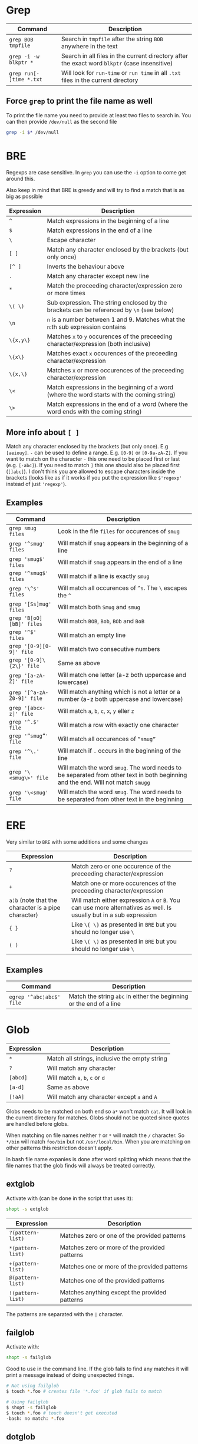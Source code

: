 * Grep

| Command                  | Description                                                                                   |
|--------------------------+-----------------------------------------------------------------------------------------------|
| ~grep BOB tmpfile~       | Search in ~tmpfile~ after the string ~BOB~ anywhere in the text                               |
| ~grep -i -w blkptr *~    | Search in all files in the current directory after the exact word ~blkptr~ (case insensitive) |
| ~grep run[- ]time *.txt~ | Will look for ~run-time~ or ~run time~ in all ~.txt~ files in the current directory           |

** Force ~grep~ to print the file name as well

To print the file name you need to provide at least two files to search in. You
can then provide ~/dev/null~ as the second file

#+BEGIN_SRC bash
grep -i $* /dev/null
#+END_SRC

* BRE

Regexps are case sensitive. In ~grep~ you can use the ~-i~ option to come get
around this.

Also keep in mind that BRE is greedy and will try to find a match that is as big
as possible

| Expression | Description                                                                                 |
|------------+---------------------------------------------------------------------------------------------|
| ~^~        | Match expressions in the beginning of a line                                                |
| ~$~        | Match expressions in the end of a line                                                      |
| ~\~        | Escape character                                                                            |
| ~[ ]~      | Match any character enclosed by the brackets (but only once)                                |
| ~[^ ]~     | Inverts the behaviour above                                                                 |
| ~.~        | Match any character except new line                                                         |
| ~*~        | Match the preceeding character/expression zero or more times                                |
| ~\( \)~    | Sub expression. The string enclosed by the brackets can be referenced by ~\n~ (see below)   |
| ~\n~       | ~n~ is a number between 1 and 9. Matches what the ~n~:th sub expression contains            |
| ~\{x,y\}~  | Matches ~x~ to ~y~ occurences of the preceeding character/expression (both inclusive)       |
| ~\{x\}~    | Matches exact ~x~ occurences of the preceeding character/expression                         |
| ~\{x,\}~   | Matches ~x~ or more occurences of the preceeding character/expression                       |
| ~\<~       | Match expressions in the beginning of a word (where the word starts with the coming string) |
| ~\>~       | Match expressions in the end of a word (where the word ends with the coming string)         |

** More info about ~[ ]~

Match any character enclosed by the brackets (but only once). E.g ~[aeiouy]~.
~-~ can be used to define a range. E.g. ~[0-9]~ or ~[0-9a-zA-Z]~. If you want to
match on the character ~-~ this one need to be placed first or last (e.g.
~[-abc]~). If you need to match ~]~ this one should also be placed first
(~[]abc]~). I don't think you are allowed to escape characters inside the
brackets (looks like as if it works if you put the expression like ~$'regexp'~
instead of just ~'regexp'~).

** Examples

| Command                    | Description                                                                                                                      |
|----------------------------+----------------------------------------------------------------------------------------------------------------------------------|
| ~grep smug files~          | Look in the file ~files~ for occurences of ~smug~                                                                                |
| ~grep '^smug' files~       | Will match if ~smug~ appears in the beginning of a line                                                                          |
| ~grep 'smug$' files~       | Will match if ~smug~ appears in the end of a line                                                                                |
| ~grep '^smug$' files~      | Will match if a line is exactly ~smug~                                                                                           |
| ~grep '\^s' files~         | Will match all occurences of ~^s~. The ~\~ escapes the ~^~                                                                       |
| ~grep '[Ss]mug' files~     | Will match both ~Smug~ and ~smug~                                                                                                |
| ~grep 'B[oO][bB]' files~   | Will match ~BOB~, ~Bob~, ~BOb~ and ~BoB~                                                                                         |
| ~grep '^$' files~          | Will match an empty line                                                                                                         |
| ~grep '[0-9][0-9]' file~   | Will match two consecutive numbers                                                                                               |
| ~grep '[0-9]\{2\}' file~   | Same as above                                                                                                                    |
| ~grep '[a-zA-Z]' file~     | Will match one letter (a-z both uppercase and lowercase)                                                                         |
| ~grep '[^a-zA-Z0-9]' file~ | Will match anything which is not a letter or a number (a-z both uppercase and lowercase)                                         |
| ~grep '[abcx-z]' file~     | Will match ~a~, ~b~, ~c~, ~x~, ~y~ eller ~z~                                                                                     |
| ~grep '^.$' file~          | Will match a row with exactly one character                                                                                      |
| ~grep '”smug”' file~       | Will match all occurences of ~”smug”~                                                                                            |
| ~grep '^\.' file~          | Will match if ~.~ occurs in the beginning of the line                                                                            |
| ~grep '\<smug\>' file~     | Will match the word ~smug~. The word needs to be separated from other text in both beginning and the end. Will not match ~smugg~ |
| ~grep '\<smug' file~       | Will match the word ~smug~. The word needs to be separated from other text in the beginning                                      |

* ERE

Very similar to ~BRE~ with some additions and some changes

| Expression                                          | Description                                                                                                        |
|-----------------------------------------------------+--------------------------------------------------------------------------------------------------------------------|
| ~?~                                                 | Match zero or one occurence of the preceeding character/expression                                                 |
| ~+~                                                 | Match one or more occurences of the preceeding character/expression                                                |
| ~a¦b~ (note that the character is a pipe character) | Will match either expression ~A~ or ~B~. You can use more alternatives as well. Is usually but in a sub expression |
| ~{ }~                                               | Like ~\{ \}~ as presented in ~BRE~ but you should no longer use ~\~                                                |
| ~( )~                                               | Like ~\( \)~ as presented in ~BRE~ but you should no longer use ~\~                                                |

** Examples

| Command                  | Description                                                         |
|--------------------------+---------------------------------------------------------------------|
| ~egrep '^abc¦abc$' file~ | Match the string ~abc~ in either the beginning or the end of a line |

* Glob

| Expression      | Description                                                                                                            |
|-----------------+------------------------------------------------------------------------------------------------------------------------|
| ~*~             | Match all strings, inclusive the empty string                                                                          |
| ~?~             | Will match any character                                                                                               |
| ~[abcd]~        | Will match ~a~, ~b~, ~c~ or ~d~                                                                                        |
| ~[a-d]~         | Same as above                                                                                                          |
| ~[!aA]~         | Will match any character except ~a~ and ~A~                                                                            |

Globs needs to be matched on both end so ~a*~ won't match ~cat~. It will look in
the current directory for matches. Globs should not be quoted since quotes are
handled before globs.

When matching on file names neither ~?~ or ~*~ will match the ~/~ character. So
~*/bin~ will match ~foo/bin~ but not ~/usr/local/bin~. When you are matching on
other patterns this restriction doesn't apply.

In bash file name expanies is done after word splitting which means that the
file names that the glob finds will always be treated correctly.

** extglob

Activate with (can be done in the script that uses it):

#+BEGIN_SRC bash
shopt -s extglob
#+END_SRC

| Expression        | Description                                   |
|-------------------+-----------------------------------------------|
| ~?(pattern-list)~ | Matches zero or one of the provided patterns  |
| ~*(pattern-list)~ | Matches zero or more of the provided patterns |
| ~+(pattern-list)~ | Matches one or more of the provided patterns  |
| ~@(pattern-list)~ | Matches one of the provided patterns          |
| ~!(pattern-list)~ | Matches anything except the provided patterns |

The patterns are separated with the ~|~ character.

** failglob

Activate with:

#+BEGIN_SRC bash
shopt -s failglob
#+END_SRC

Good to use in the command line. If the glob fails to find any matches it will
print a message instead of doing unexpected things.

#+BEGIN_SRC bash
# Not using failglob
$ touch *.foo # creates file '*.foo' if glob fails to match

# Using failglob
$ shopt -s failglob
$ touch *.foo # touch doesn't get executed
-bash: no match: *.foo
#+END_SRC


** dotglob

Activate with:

#+BEGIN_SRC bash
shopt -s dotglob
#+END_SRC

With this option globs will include files which starts with a ~.~ (i.e. hidden
files).

** globstar

Activate with:

#+BEGIN_SRC bash
shopt -s globstar
#+END_SRC

With this option you can use ~**~ to match directories in multiple levels
instead of only one

** ~GLOBIGNORE~ variable

This variable can be used to set which files glob is not allowed to expand to:

#+BEGIN_SRC bash
$ echo .*
. .. .bash_history .bash_logout .bashrc .inputrc .vimrc
$ GLOBIGNORE=.:..
$ echo .*
.bash_history .bash_logout .bashrc .inputrc .vimrc
#+END_SRC

** Character classes

| POSIX        | ASCII                                                      | Description                                                                                                            |
|--------------+------------------------------------------------------------+------------------------------------------------------------------------------------------------------------------------|
| ~[:alnum:]~  | ~[A-Za-z0-9]~                                              | Alphanumerical characters in the current locale (so the ascii representation is probably not always accurate)          |
| ~[:alpha:]~  | ~[A-Za-z]~                                                 | Letters                                                                                                                |
| ~[:lower:]~  | ~[a-z]~                                                    | Lower case letters                                                                                                     |
| ~[:upper:]~  | ~[A-Z]~                                                    | Upper case letters                                                                                                     |
| ~[:print:]~  | ~[\x20-\x7E]~                                              | Printable characters (including space)                                                                                 |
| ~[:graph:]~  | ~[\x21-\x7E]~                                              | Printable characters (excluding space)                                                                                 |
| ~[:punct:]~  | ~[][!"#$%&'()*+,./:;<=>?@\^_`{}-]~ and ~~~ and pipe symbol | Punctuation characters                                                                                                 |
| ~[:blank:]~  | ~[ \t]~                                                    | Tabs and spaces                                                                                                        |
| ~[:space:]~  | ~[ \t\r\n\v\f]~                                            | Matches all white space characters. E.g. ~form feed~, ~new line~, ~carriage return~, ~tab~, ~vertical tab~ and ~space~ |
| ~[:digit:]~  | ~[0-9]~                                                    | Matches any number and ~_~ and ~.~                                                                                     |
| ~[:xdigit:]~ | ~[A-Fa-f0-9]~                                              | Characters which can be interpreted as hexadecimal numbers                                                             |
| ~[:cntrl:]~  | ~[\x00-\x1F\x7F]~                                          | Control characters                                                                                                     |

E.g. ~[![:space:]]~ will match anything except white space characters and
~[[:upper:]ab]~ will match upper case characters and ~a~ and ~b~.

* Links

[[http://mywiki.wooledge.org/glob][http://mywiki.wooledge.org/glob]]
[[http://mywiki.wooledge.org/RegularExpression]]
[[http://en.wikipedia.org/wiki/Regular_expression]]
[[http://www.robelle.com/smugbook/regexpr.html]]
[[http://www.grymoire.com/Unix/Regular.html]]

